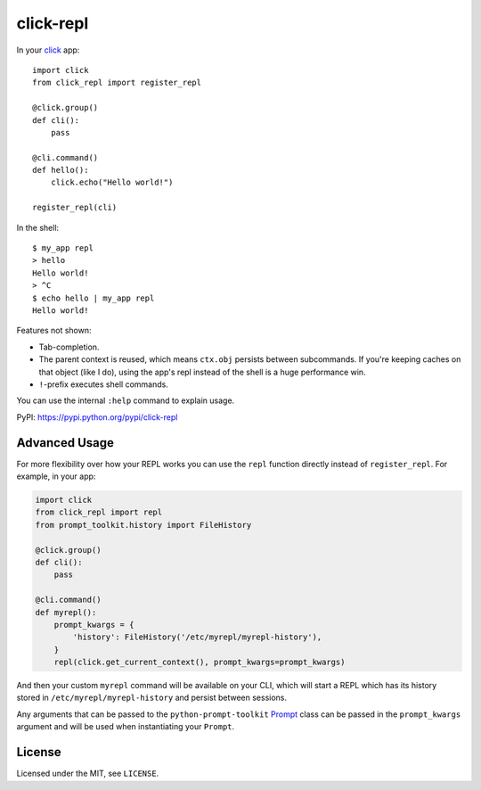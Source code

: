 ==========
click-repl
==========

.. image:: https://travis-ci.org/click-contrib/click-repl.svg?branch=master
    :target: https://travis-ci.org/click-contrib/click-repl

In your click_ app::

    import click
    from click_repl import register_repl

    @click.group()
    def cli():
        pass

    @cli.command()
    def hello():
        click.echo("Hello world!")

    register_repl(cli)

In the shell::

    $ my_app repl
    > hello
    Hello world!
    > ^C
    $ echo hello | my_app repl
    Hello world!


Features not shown:

* Tab-completion.
* The parent context is reused, which means ``ctx.obj`` persists between
  subcommands. If you're keeping caches on that object (like I do), using the
  app's repl instead of the shell is a huge performance win.
* ``!``-prefix executes shell commands.

You can use the internal ``:help`` command to explain usage.

PyPI: `<https://pypi.python.org/pypi/click-repl>`_

.. _click: http://click.pocoo.org/

Advanced Usage
==============

For more flexibility over how your REPL works you can use the ``repl`` function
directly instead of ``register_repl``. For example, in your app:

.. code:: python

    import click
    from click_repl import repl
    from prompt_toolkit.history import FileHistory

    @click.group()
    def cli():
        pass

    @cli.command()
    def myrepl():
        prompt_kwargs = {
            'history': FileHistory('/etc/myrepl/myrepl-history'),
        }
        repl(click.get_current_context(), prompt_kwargs=prompt_kwargs)

And then your custom ``myrepl`` command will be available on your CLI, which
will start a REPL which has its history stored in
``/etc/myrepl/myrepl-history`` and persist between sessions.

Any arguments that can be passed to the ``python-prompt-toolkit`` Prompt_ class
can be passed in the ``prompt_kwargs`` argument and will be used when
instantiating your ``Prompt``.

.. _Prompt: http://python-prompt-toolkit.readthedocs.io/en/stable/pages/reference.html?prompt_toolkit.shortcuts.Prompt#prompt_toolkit.shortcuts.Prompt

License
=======

Licensed under the MIT, see ``LICENSE``.
